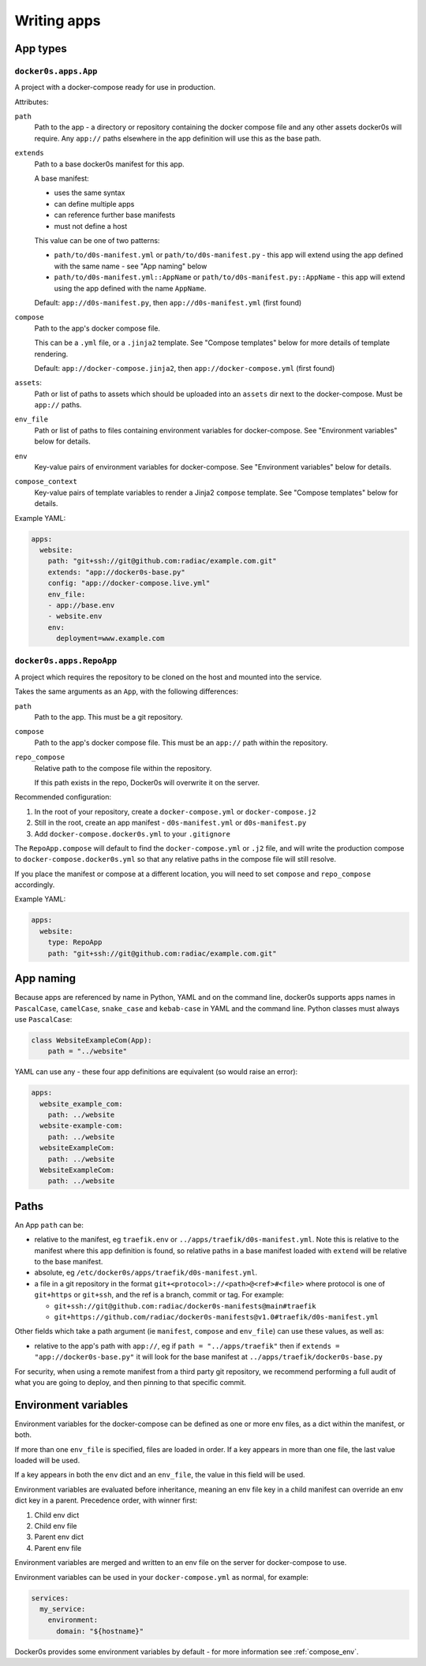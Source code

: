 ============
Writing apps
============

App types
=========

``docker0s.apps.App``
---------------------

A project with a docker-compose ready for use in production.

Attributes:

``path``
  Path to the app - a directory or repository containing the docker compose file and
  any other assets docker0s will require. Any ``app://`` paths elsewhere in the app
  definition will use this as the base path.

``extends``
  Path to a base docker0s manifest for this app.

  A base manifest:

  * uses the same syntax
  * can define multiple apps
  * can reference further base manifests
  * must not define a host

  This value can be one of two patterns:

  * ``path/to/d0s-manifest.yml`` or ``path/to/d0s-manifest.py`` - this app will extend
    using the app defined with the same name - see "App naming" below
  * ``path/to/d0s-manifest.yml::AppName`` or ``path/to/d0s-manifest.py::AppName`` -
    this app will extend using the app defined with the name ``AppName``.

  Default: ``app://d0s-manifest.py``, then ``app://d0s-manifest.yml`` (first found)

``compose``
  Path to the app's docker compose file.

  This can be a ``.yml`` file, or a ``.jinja2`` template. See "Compose templates" below
  for more details of template rendering.

  Default: ``app://docker-compose.jinja2``, then ``app://docker-compose.yml`` (first
  found)

``assets``:
  Path or list of paths to assets which should be uploaded into an ``assets`` dir next
  to the docker-compose. Must be ``app://`` paths.

``env_file``
  Path or list of paths to files containing environment variables for docker-compose.
  See "Environment variables" below for details.

``env``
  Key-value pairs of environment variables for docker-compose.
  See "Environment variables" below for details.

``compose_context``
  Key-value pairs of template variables to render a Jinja2 ``compose`` template.
  See "Compose templates" below for details.

Example YAML:

.. code-block:: yaml

    apps:
      website:
        path: "git+ssh://git@github.com:radiac/example.com.git"
        extends: "app://docker0s-base.py"
        config: "app://docker-compose.live.yml"
        env_file:
        - app://base.env
        - website.env
        env:
          deployment=www.example.com



``docker0s.apps.RepoApp``
-------------------------

A project which requires the repository to be cloned on the host and mounted into
the service.

Takes the same arguments as an ``App``, with the following differences:

``path``
  Path to the app. This must be a git repository.

``compose``
  Path to the app's docker compose file. This must be an ``app://`` path within the
  repository.

``repo_compose``
  Relative path to the compose file within the repository.

  If this path exists in the repo, Docker0s will overwrite it on the server.


Recommended configuration:

#. In the root of your repository, create a ``docker-compose.yml`` or
   ``docker-compose.j2``
#. Still in the root, create an app manifest - ``d0s-manifest.yml`` or
   ``d0s-manifest.py``
#. Add ``docker-compose.docker0s.yml`` to your ``.gitignore``

The ``RepoApp.compose`` will default to find the ``docker-compose.yml`` or ``.j2`` file,
and will write the production compose to ``docker-compose.docker0s.yml`` so that any
relative paths in the compose file will still resolve.

If you place the manifest or compose at a different location, you will need to set
``compose`` and ``repo_compose`` accordingly.


Example YAML:

.. code-block:: yaml

    apps:
      website:
        type: RepoApp
        path: "git+ssh://git@github.com:radiac/example.com.git"


.. _app_naming:

App naming
==========

Because apps are referenced by name in Python, YAML and on the command line, docker0s
supports apps names in ``PascalCase``, ``camelCase``, ``snake_case`` and ``kebab-case``
in YAML and the command line. Python classes must always use ``PascalCase``:

.. code-block:: python

    class WebsiteExampleCom(App):
        path = "../website"

YAML can use any - these four app definitions are equivalent (so would raise an error):

.. code-block:: yaml

    apps:
      website_example_com:
        path: ../website
      website-example-com:
        path: ../website
      websiteExampleCom:
        path: ../website
      WebsiteExampleCom:
        path: ../website


Paths
=====

An App ``path`` can be:

* relative to the manifest, eg ``traefik.env`` or ``../apps/traefik/d0s-manifest.yml``.
  Note this is relative to the manifest where this app definition is found, so relative
  paths in a base manifest loaded with ``extend`` will be relative to the base manifest.
* absolute, eg ``/etc/docker0s/apps/traefik/d0s-manifest.yml``.
* a file in a git repository in the format ``git+<protocol>://<path>@<ref>#<file>``
  where protocol is one of ``git+https`` or ``git+ssh``, and the ref is a
  branch, commit or tag. For example:

  * ``git+ssh://git@github.com:radiac/docker0s-manifests@main#traefik``
  * ``git+https://github.com/radiac/docker0s-manifests@v1.0#traefik/d0s-manifest.yml``


Other fields which take a path argument (ie ``manifest``, ``compose`` and ``env_file``)
can use these values, as well as:

* relative to the app's path with ``app://``, eg if ``path = "../apps/traefik"``
  then if ``extends = "app://docker0s-base.py"`` it will look for the base manifest at
  ``../apps/traefik/docker0s-base.py``

For security, when using a remote manifest from a third party git repository, we
recommend performing a full audit of what you are going to deploy, and then pinning to
that specific commit.


.. _app_env:

Environment variables
=====================

Environment variables for the docker-compose can be defined as one or more env files, as
a dict within the manifest, or both.

If more than one ``env_file`` is specified, files are loaded in order. If a key appears
in more than one file, the last value loaded will be used.

If a key appears in both the ``env`` dict and an ``env_file``, the value in this field
will be used.

Environment variables are evaluated before inheritance, meaning an env file key in a
child manifest can override an env dict key in a parent. Precedence order, with winner
first:

#. Child env dict
#. Child env file
#. Parent env dict
#. Parent env file

Environment variables are merged and written to an env file on the server for
docker-compose to use.

Environment variables can be used in your ``docker-compose.yml`` as normal, for example:

.. code-block:: yaml

    services:
      my_service:
        environment:
          domain: "${hostname}"

Docker0s provides some environment variables by default - for more information see
:ref:`compose_env`.